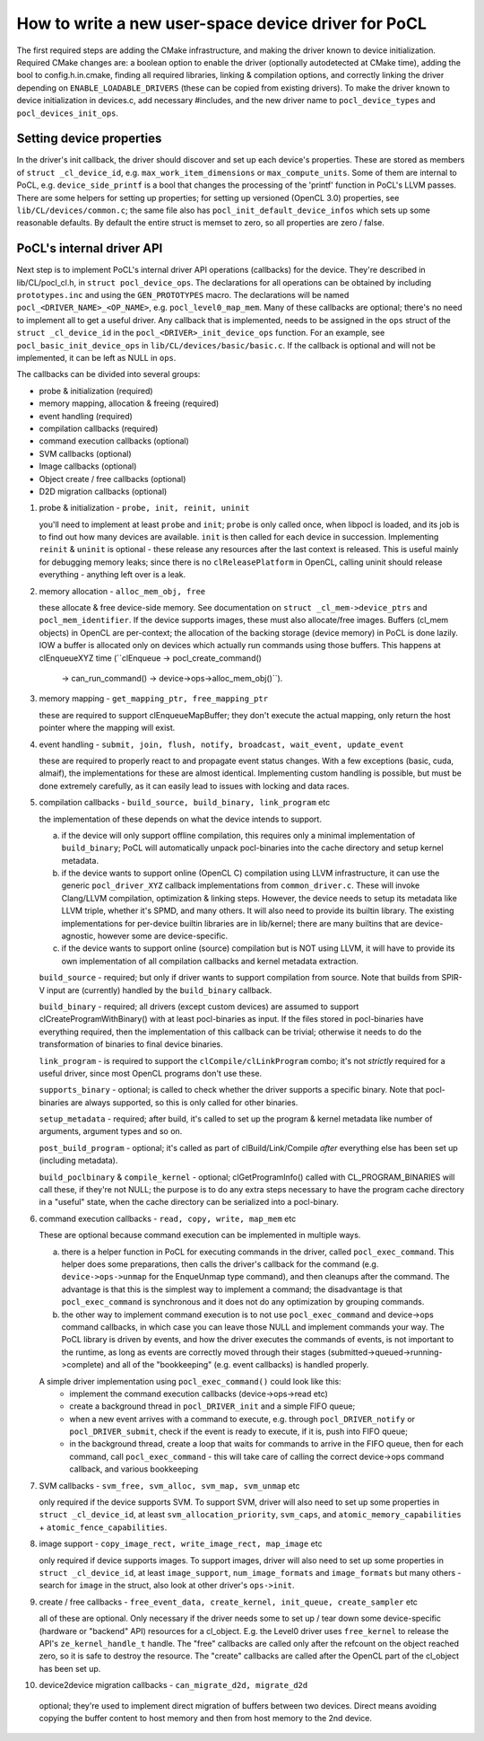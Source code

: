 =======================================================
How to write a new user-space device driver for PoCL
=======================================================

The first required steps are adding the CMake infrastructure, and
making the driver known to device initialization. Required CMake
changes are: a boolean option to enable the driver (optionally
autodetected at CMake time), adding the bool to config.h.in.cmake,
finding all required libraries, linking & compilation options,
and correctly linking the driver depending on ``ENABLE_LOADABLE_DRIVERS``
(these can be copied from existing drivers). To make the driver known
to device initialization in devices.c, add necessary #includes, and
the new driver name to ``pocl_device_types`` and ``pocl_devices_init_ops``.

Setting device properties
-----------------------------------

In the driver's init callback, the driver should discover and set up each device's properties.
These are stored as members of ``struct _cl_device_id``, e.g. ``max_work_item_dimensions`` or
``max_compute_units``. Some of them are internal to PoCL, e.g. ``device_side_printf`` is a bool
that changes the processing of the 'printf' function in PoCL's LLVM passes. There are some helpers
for setting up properties; for setting up versioned (OpenCL 3.0) properties, see ``lib/CL/devices/common.c``;
the same file also has ``pocl_init_default_device_infos`` which sets up some reasonable defaults.
By default the entire struct is memset to zero, so all properties are zero / false.


PoCL's internal driver API
-----------------------------------

Next step is to implement PoCL's internal driver API operations (callbacks) for the device.
They're described in lib/CL/pocl_cl.h, in ``struct pocl_device_ops``. The declarations for all
operations can be obtained by including ``prototypes.inc`` and using the ``GEN_PROTOTYPES`` macro.
The declarations will be named ``pocl_<DRIVER_NAME>_<OP_NAME>``, e.g. ``pocl_level0_map_mem``.
Many of these callbacks are optional; there's no need to implement all to get a useful driver.
Any callback that is implemented, needs to be assigned in the ``ops`` struct of the
``struct _cl_device_id`` in the ``pocl_<DRIVER>_init_device_ops`` function. For an example, see
``pocl_basic_init_device_ops`` in ``lib/CL/devices/basic/basic.c``. If the callback is optional
and will not be implemented, it can be left as NULL in ``ops``.

The callbacks can be divided into several groups:

* probe & initialization (required)
* memory mapping, allocation & freeing (required)
* event handling (required)
* compilation callbacks (required)
* command execution callbacks (optional)
* SVM callbacks (optional)
* Image callbacks (optional)
* Object create / free callbacks (optional)
* D2D migration callbacks (optional)

1. probe & initialization - ``probe, init, reinit, uninit``

   you'll need to implement at least ``probe`` and ``init``; ``probe`` is only called once, when
   libpocl is loaded, and its job is to find out how many devices are available.
   ``init`` is then called for each device in succession. Implementing ``reinit`` & ``uninit``
   is optional - these release any resources after the last context is released.
   This is useful mainly for debugging memory leaks; since there is no ``clReleasePlatform``
   in OpenCL, calling uninit should release everything - anything left over is a leak.

2. memory allocation - ``alloc_mem_obj, free``

   these allocate & free device-side memory. See documentation on ``struct _cl_mem->device_ptrs``
   and ``pocl_mem_identifier``. If the device supports images, these must also allocate/free images.
   Buffers (cl_mem objects) in OpenCL are per-context; the allocation of the backing storage
   (device memory) in PoCL is done lazily. IOW a buffer is allocated only on devices which actually run
   commands using those buffers. This happens at clEnqueueXYZ time (``clEnqueue -> pocl_create_command()
    -> can_run_command() -> device->ops->alloc_mem_obj()``).

3. memory mapping - ``get_mapping_ptr, free_mapping_ptr``

   these are required to support clEnqueueMapBuffer; they don't execute the actual mapping,
   only return the host pointer where the mapping will exist.

4. event handling - ``submit, join, flush, notify, broadcast, wait_event, update_event``

   these are required to properly react to and propagate event status changes. With a few exceptions
   (basic, cuda, almaif), the implementations for these are almost identical. Implementing custom
   handling is possible, but must be done extremely carefully, as it can easily lead to issues
   with locking and data races.

5. compilation callbacks - ``build_source, build_binary, link_program`` etc

   the implementation of these depends on what the device intends to support.

   a. if the device will only support offline compilation, this requires only a minimal
      implementation of ``build_binary``; PoCL will automatically unpack pocl-binaries
      into the cache directory and setup kernel metadata.

   b. if the device wants to support online (OpenCL C) compilation using LLVM infrastructure,
      it can use the generic ``pocl_driver_XYZ`` callback implementations from ``common_driver.c``.
      These will invoke Clang/LLVM compilation, optimization & linking steps.
      However, the device needs to setup its metadata like LLVM triple, whether it's SPMD,
      and many others. It will also need to provide its builtin library. The existing
      implementations for per-device builtin libraries are in lib/kernel; there are many
      builtins that are device-agnostic, however some are device-specific.

   c. if the device wants to support online (source) compilation but is NOT using LLVM,
      it will have to provide its own implementation of all compilation callbacks and
      kernel metadata extraction.

   ``build_source`` - required; but only if driver wants to support compilation from source.
   Note that builds from SPIR-V input are (currently) handled by the ``build_binary`` callback.

   ``build_binary`` - required; all drivers (except custom devices) are assumed to support
   clCreateProgramWithBinary() with at least pocl-binaries as input. If the files stored
   in pocl-binaries have everything required, then the implementation of this callback can be
   trivial; otherwise it needs to do the transformation of binaries to final device binaries.

   ``link_program`` - is required to support the ``clCompile/clLinkProgram`` combo; it's not
   *strictly* required for a useful driver, since most OpenCL programs don't use these.

   ``supports_binary`` - optional; is called to check whether the driver supports a specific binary.
   Note that pocl-binaries are always supported, so this is only called for other binaries.

   ``setup_metadata`` - required; after build, it's called to set up the
   program & kernel metadata like number of arguments, argument types and so on.

   ``post_build_program`` - optional; it's called as part of clBuild/Link/Compile
   *after* everything else has been set up (including metadata).

   ``build_poclbinary`` & ``compile_kernel`` - optional; clGetProgramInfo() called
   with CL_PROGRAM_BINARIES will call these, if they're not NULL; the purpose is
   to do any extra steps necessary to have the program cache directory in a "useful"
   state, when the cache directory can be serialized into a pocl-binary.

6. command execution callbacks - ``read, copy, write, map_mem`` etc

   These are optional because command execution can be implemented in multiple ways.

   a. there is a helper function in PoCL for executing commands in the driver, called ``pocl_exec_command``.
      This helper does some preparations, then calls the driver's callback for the command (e.g.
      ``device->ops->unmap`` for the EnqueUnmap type command), and then cleanups after the command.
      The advantage is that this is the simplest way to implement a command; the disadvantage is
      that ``pocl_exec_command`` is synchronous and it does not do any optimization
      by grouping commands.

   b. the other way to implement command execution is to not use ``pocl_exec_command`` and
      device->ops command callbacks, in which case you can leave those NULL and implement
      commands your way. The PoCL library is driven by events, and how the driver executes
      the commands of events, is not important to the runtime, as long as events are correctly
      moved through their stages (submitted->queued->running->complete) and all of the
      "bookkeeping" (e.g. event callbacks) is handled properly.

   A simple driver implementation using ``pocl_exec_command()`` could look like this:
     * implement the command execution callbacks (device->ops->read etc)
     * create a background thread in ``pocl_DRIVER_init`` and a simple FIFO queue;
     * when a new event arrives with a command to execute, e.g. through ``pocl_DRIVER_notify``
       or ``pocl_DRIVER_submit``, check if the event is ready to execute, if it is,
       push into FIFO queue;
     * in the background thread, create a loop that waits for commands to arrive in the FIFO queue,
       then for each command, call ``pocl_exec_command`` - this will take care of calling
       the correct device->ops command callback, and various bookkeeping

7. SVM callbacks - ``svm_free, svm_alloc, svm_map, svm_unmap`` etc

   only required if the device supports SVM. To support SVM, driver will also need to set up
   some properties in ``struct _cl_device_id``, at least ``svm_allocation_priority``, ``svm_caps``,
   and ``atomic_memory_capabilities`` + ``atomic_fence_capabilities``.

8. image support - ``copy_image_rect, write_image_rect, map_image`` etc

   only required if device supports images. To support images, driver will also need to set up
   some properties in ``struct _cl_device_id``, at least ``image_support``, ``num_image_formats``
   and ``image_formats`` but many others - search for ``image`` in the struct,
   also look at other driver's ``ops->init``.

9. create / free callbacks - ``free_event_data, create_kernel, init_queue, create_sampler`` etc

   all of these are optional. Only necessary if the driver needs some to set up / tear down
   some device-specific (hardware or "backend" API) resources for a cl_object. E.g. the Level0
   driver uses ``free_kernel`` to release the API's ``ze_kernel_handle_t`` handle. The "free"
   callbacks are called only after the refcount on the object reached zero, so it is safe
   to destroy the resource. The "create" callbacks are called after the OpenCL part of
   the cl_object has been set up.

10. device2device migration callbacks - ``can_migrate_d2d, migrate_d2d``

   optional; they're used to implement direct migration of buffers between
   two devices. Direct means avoiding copying the buffer content to
   host memory and then from host memory to the 2nd device.
